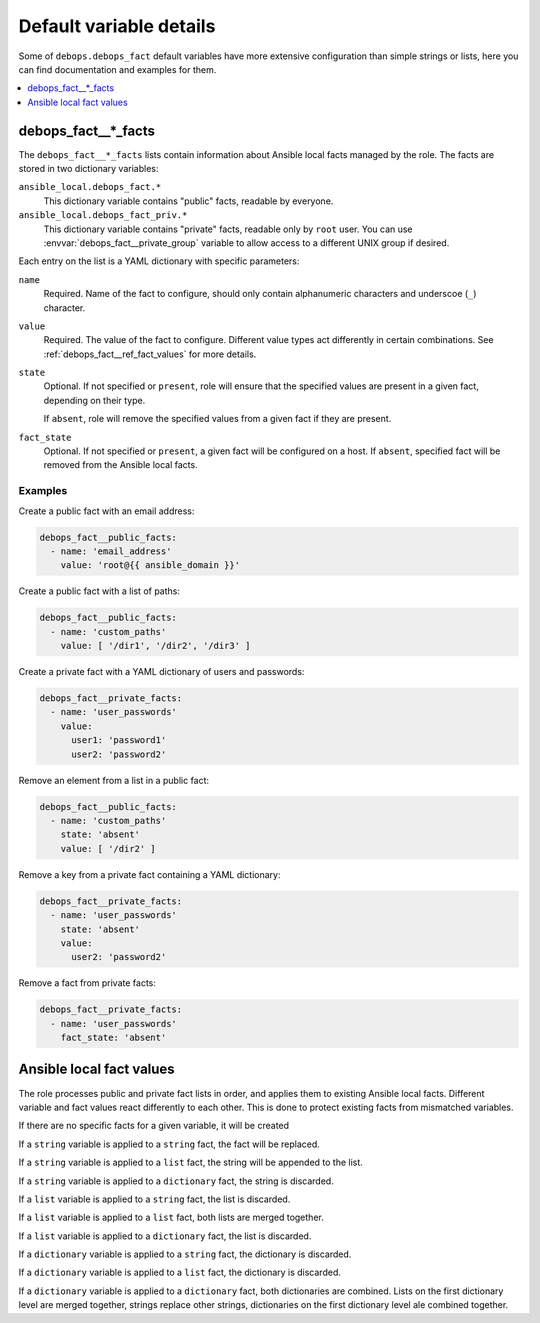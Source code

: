 Default variable details
========================

Some of ``debops.debops_fact`` default variables have more extensive
configuration than simple strings or lists, here you can find documentation and
examples for them.

.. contents::
   :local:
   :depth: 1

.. _debops_fact__ref_facts:

debops_fact__*_facts
--------------------

The ``debops_fact__*_facts`` lists contain information about Ansible local
facts managed by the role. The facts are stored in two dictionary variables:

``ansible_local.debops_fact.*``
  This dictionary variable contains "public" facts, readable by everyone.

``ansible_local.debops_fact_priv.*``
  This dictionary variable contains "private" facts, readable only by ``root``
  user. You can use :envvar:`debops_fact__private_group` variable to allow access to
  a different UNIX group if desired.

Each entry on the list is a YAML dictionary with specific parameters:

``name``
  Required. Name of the fact to configure, should only contain alphanumeric
  characters and underscoe (``_``) character.

``value``
  Required. The value of the fact to configure. Different value types act
  differently in certain combinations. See :ref:`debops_fact__ref_fact_values`
  for more details.

``state``
  Optional. If not specified or ``present``, role will ensure that the
  specified values are present in a given fact, depending on their type.

  If ``absent``, role will remove the specified values from a given fact if
  they are present.

``fact_state``
  Optional. If not specified or ``present``, a given fact will be configured on
  a host. If ``absent``, specified fact will be removed from the Ansible local
  facts.

Examples
~~~~~~~~

Create a public fact with an email address:

.. code-block:: yaml

   debops_fact__public_facts:
     - name: 'email_address'
       value: 'root@{{ ansible_domain }}'


Create a public fact with a list of paths:

.. code-block:: yaml

   debops_fact__public_facts:
     - name: 'custom_paths'
       value: [ '/dir1', '/dir2', '/dir3' ]


Create a private fact with a YAML dictionary of users and passwords:

.. code-block:: yaml

   debops_fact__private_facts:
     - name: 'user_passwords'
       value:
         user1: 'password1'
         user2: 'password2'


Remove an element from a list in a public fact:

.. code-block:: yaml

   debops_fact__public_facts:
     - name: 'custom_paths'
       state: 'absent'
       value: [ '/dir2' ]


Remove a key from a private fact containing a YAML dictionary:

.. code-block:: yaml

   debops_fact__private_facts:
     - name: 'user_passwords'
       state: 'absent'
       value:
         user2: 'password2'


Remove a fact from private facts:

.. code-block:: yaml

   debops_fact__private_facts:
     - name: 'user_passwords'
       fact_state: 'absent'


.. _debops_fact__ref_fact_values:

Ansible local fact values
-------------------------

The role processes public and private fact lists in order, and applies them to
existing Ansible local facts. Different variable and fact values react
differently to each other. This is done to protect existing facts from
mismatched variables.

If there are no specific facts for a given variable, it will be created

If a ``string`` variable is applied to a ``string`` fact, the fact will be
replaced.

If a ``string`` variable is applied to a ``list`` fact, the string will be
appended to the list.

If a ``string`` variable is applied to a ``dictionary`` fact, the string is
discarded.

If a ``list`` variable is applied to a ``string`` fact, the list is discarded.

If a ``list`` variable is applied to a ``list`` fact, both lists are merged
together.

If a ``list`` variable is applied to a ``dictionary`` fact, the list is
discarded.

If a ``dictionary`` variable is applied to a ``string`` fact, the dictionary is
discarded.

If a ``dictionary`` variable is applied to a ``list`` fact, the dictionary is
discarded.

If a ``dictionary`` variable is applied to a ``dictionary`` fact, both
dictionaries are combined. Lists on the first dictionary level are merged
together, strings replace other strings, dictionaries on the first dictionary
level ale combined together.
